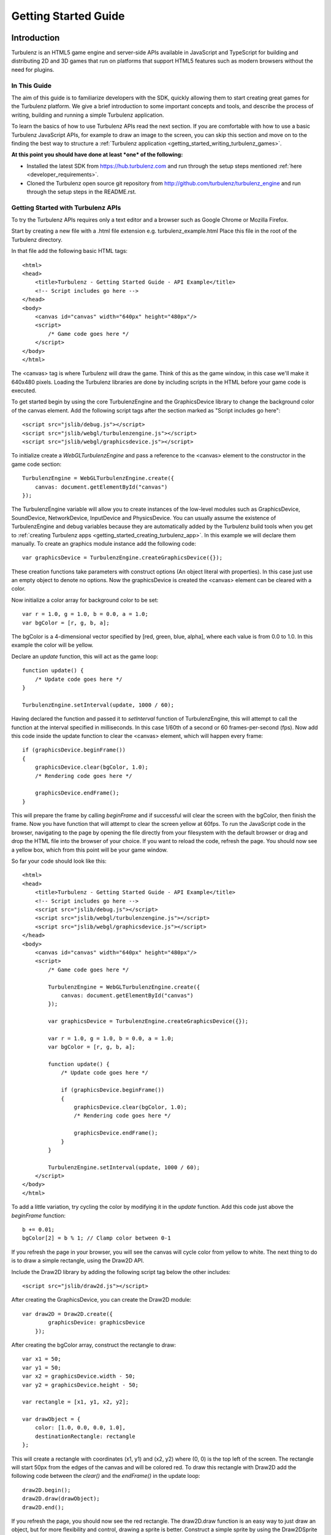 .. highlight:: javascript

.. _getting_started_guide:

=====================
Getting Started Guide
=====================

.. _introduction:

------------
Introduction
------------

Turbulenz is an HTML5 game engine and server-side APIs available in JavaScript and TypeScript for building and distributing 2D and 3D games that run on platforms that support HTML5 features such as modern browsers without the need for plugins.

In This Guide
-------------

The aim of this guide is to familiarize developers with the SDK,
quickly allowing them to start creating great games for the Turbulenz
platform.  We give a brief introduction to some important concepts and
tools, and describe the process of writing, building and running a
simple Turbulenz application.

To learn the basics of how to use Turbulenz APIs read the next section.
If you are comfortable with how to use a basic Turbulenz JavaScript APIs, for example to draw an image to the screen, you can skip this section and move on to the finding the best way to structure a :ref:`Turbulenz application <getting_started_writing_turbulenz_games>`.


**At this point you should have done at least *one* of the following:**

* Installed the latest SDK from `<https://hub.turbulenz.com>`__ and run through the setup steps mentioned :ref:`here <developer_requirements>`.
* Cloned the Turbulenz open source git repository from `<http://github.com/turbulenz/turbulenz_engine>`__ and run through the setup steps in the README.rst.


Getting Started with Turbulenz APIs
-----------------------------------

To try the Turbulenz APIs requires only a text editor and a browser such as Google Chrome or Mozilla Firefox.

Start by creating a new file with a .html file extension e.g. turbulenz_example.html
Place this file in the root of the Turbulenz directory.

.. highlight:: html

In that file add the following basic HTML tags::

    <html>
    <head>
        <title>Turbulenz - Getting Started Guide - API Example</title>
        <!-- Script includes go here -->
    </head>
    <body>
        <canvas id="canvas" width="640px" height="480px"/>
        <script>
            /* Game code goes here */
        </script>
    </body>
    </html>

The <canvas> tag is where Turbulenz will draw the game. Think of this as the game window, in this case we'll make it 640x480 pixels.
Loading the Turbulenz libraries are done by including scripts in the HTML before your game code is executed.

To get started begin by using the core TurbulenzEngine and the GraphicsDevice library to change the background color of the canvas element.
Add the following script tags after the section marked as "Script includes go here"::

    <script src="jslib/debug.js"></script>
    <script src="jslib/webgl/turbulenzengine.js"></script>
    <script src="jslib/webgl/graphicsdevice.js"></script>

.. highlight:: javascript

To initialize create a *WebGLTurbulenzEngine* and pass a reference to the <canvas> element to the constructor in the game code section::

    TurbulenzEngine = WebGLTurbulenzEngine.create({
        canvas: document.getElementById("canvas")
    });

The TurbulenzEngine variable will allow you to create instances of the low-level modules such as GraphicsDevice, SoundDevice, NetworkDevice, InputDevice and PhysicsDevice.
You can usually assume the existence of TurbulenzEngine and debug variables because they are automatically added by the Turbulenz build tools when you get to :ref:`creating Turbulenz apps <getting_started_creating_turbulenz_app>`. In this example we will declare them manually.
To create an graphics module instance add the following code::

    var graphicsDevice = TurbulenzEngine.createGraphicsDevice({});

These creation functions take parameters with construct options (An object literal with properties).
In this case just use an empty object to denote no options.
Now the graphicsDevice is created the <canvas> element can be cleared with a color.

Now initialize a color array for background color to be set::

    var r = 1.0, g = 1.0, b = 0.0, a = 1.0;
    var bgColor = [r, g, b, a];

The bgColor is a 4-dimensional vector specified by [red, green, blue, alpha], where each value is from 0.0 to 1.0.
In this example the color will be yellow.

Declare an *update* function, this will act as the game loop::

    function update() {
        /* Update code goes here */
    }

    TurbulenzEngine.setInterval(update, 1000 / 60);

Having declared the function and passed it to *setInterval* function of TurbulenzEngine, this will attempt to call the function at the interval specified in milliseconds.
In this case 1/60th of a second or 60 frames-per-second (fps).
Now add this code inside the update function to clear the <canvas> element, which will happen every frame::

    if (graphicsDevice.beginFrame())
    {
        graphicsDevice.clear(bgColor, 1.0);
        /* Rendering code goes here */

        graphicsDevice.endFrame();
    }

This will prepare the frame by calling *beginFrame* and if successful will clear the screen with the bgColor, then finish the frame.
Now you have function that will attempt to clear the screen yellow at 60fps.
To run the JavaScript code in the browser, navigating to the page by opening the file directly from your filesystem with the default browser or drag and drop the HTML file into the browser of your choice.
If you want to reload the code, refresh the page.
You should now see a yellow box, which from this point will be your game window.

.. highlight:: html

So far your code should look like this::

    <html>
    <head>
        <title>Turbulenz - Getting Started Guide - API Example</title>
        <!-- Script includes go here -->
        <script src="jslib/debug.js"></script>
        <script src="jslib/webgl/turbulenzengine.js"></script>
        <script src="jslib/webgl/graphicsdevice.js"></script>
    </head>
    <body>
        <canvas id="canvas" width="640px" height="480px"/>
        <script>
            /* Game code goes here */

            TurbulenzEngine = WebGLTurbulenzEngine.create({
                canvas: document.getElementById("canvas")
            });

            var graphicsDevice = TurbulenzEngine.createGraphicsDevice({});

            var r = 1.0, g = 1.0, b = 0.0, a = 1.0;
            var bgColor = [r, g, b, a];

            function update() {
                /* Update code goes here */

                if (graphicsDevice.beginFrame())
                {
                    graphicsDevice.clear(bgColor, 1.0);
                    /* Rendering code goes here */

                    graphicsDevice.endFrame();
                }
            }

            TurbulenzEngine.setInterval(update, 1000 / 60);
        </script>
    </body>
    </html>

.. highlight:: javascript

To add a little variation, try cycling the color by modifying it in the *update* function. Add this code just above the *beginFrame* function::

    b += 0.01;
    bgColor[2] = b % 1; // Clamp color between 0-1

If you refresh the page in your browser, you will see the canvas will cycle color from yellow to white.
The next thing to do is to draw a simple rectangle, using the Draw2D API.

.. highlight:: html

Include the Draw2D library by adding the following script tag below the other includes::

    <script src="jslib/draw2d.js"></script>

.. highlight:: javascript

After creating the GraphicsDevice, you can create the Draw2D module::

    var draw2D = Draw2D.create({
            graphicsDevice: graphicsDevice
        });

After creating the bgColor array, construct the rectangle to draw::

    var x1 = 50;
    var y1 = 50;
    var x2 = graphicsDevice.width - 50;
    var y2 = graphicsDevice.height - 50;

    var rectangle = [x1, y1, x2, y2];

    var drawObject = {
        color: [1.0, 0.0, 0.0, 1.0],
        destinationRectangle: rectangle
    };

This will create a rectangle with coordinates (x1, y1) and (x2, y2) where (0, 0) is the top left of the screen.
The rectangle will start 50px from the edges of the canvas and will be colored red.
To draw this rectangle with Draw2D add the following code between the *clear()* and the *endFrame()* in the update loop::

    draw2D.begin();
    draw2D.draw(drawObject);
    draw2D.end();

If you refresh the page, you should now see the red rectangle.
The draw2D.draw function is an easy way to just draw an object, but for more flexibility and control, drawing a sprite is better.
Construct a simple sprite by using the Draw2DSprite function, do this under the drawObject declaration::

    var sprite = Draw2DSprite.create({
        width: 100,
        height: 100,
        x: graphicsDevice.width / 2,
        y: graphicsDevice.height / 2,
        color: [1.0, 1.0, 1.0, 1.0],
        rotation: Math.PI / 4
    });

These will be the initial properties of the sprite.
To draw it, use the *drawSprite* function and put it after the *draw2D.draw* function::

    draw2D.drawSprite(sprite);

Reload the example and you should see a white diamond in the center of the screen.
Sprite values can be changed via methods such as *getColor* & *setColor*.
For a sprite, position can be changed by directly accessing the property on the sprite object.
Define the following angles to use for rotating the sprite below the sprite declaration::

    var PI2 = Math.PI * 2;
    var rotateAngle = Math.PI / 32;

To rotate the sprite add the following in the *update* function after the code that modifies the background color::

    sprite.rotation += rotateAngle;
    sprite.rotation %= PI2; //Wrap rotation at PI * 2

Reload now and you should see the sprite spinning.

.. highlight:: html

Your code should now look like this::

    <html>
    <head>
        <title>Turbulenz - Getting Started Guide - API Example</title>
        <!-- Script includes go here -->
        <script src="jslib/debug.js"></script>
        <script src="jslib/webgl/turbulenzengine.js"></script>
        <script src="jslib/webgl/graphicsdevice.js"></script>
        <script src="jslib/draw2d.js"></script>
    </head>
    <body>
        <canvas id="canvas" width="640px" height="480px"/>
        <script>
            /* Game code goes here */

            TurbulenzEngine = WebGLTurbulenzEngine.create({
                canvas: document.getElementById("canvas")
            });

            var graphicsDevice = TurbulenzEngine.createGraphicsDevice({});

            var draw2D = Draw2D.create({
                graphicsDevice: graphicsDevice
            });

            var r = 1.0, g = 1.0, b = 0.0, a = 1.0;
            var bgColor = [r, g, b, a];

            var x1 = 50;
            var y1 = 50;
            var x2 = graphicsDevice.width - 50;
            var y2 = graphicsDevice.height - 50;

            var rectangle = [x1, y1, x2, y2];

            var drawObject = {
                color: [1.0, 0.0, 0.0, 1.0],
                destinationRectangle: rectangle
            };

            var sprite = Draw2DSprite.create({
                width: 100,
                height: 100,
                x: graphicsDevice.width / 2,
                y: graphicsDevice.height / 2,
                color: [1.0, 1.0, 1.0, 1.0],
                rotation: Math.PI / 4
            });

            var PI2 = Math.PI * 2;
            var rotateAngle = Math.PI / 32;

            function update() {
                /* Update code goes here */
                b += 0.01;
                bgColor[2] = b % 1; // Clamp color between 0-1

                sprite.rotation += rotateAngle;
                sprite.rotation %= PI2; //Wrap rotation at PI * 2

                if (graphicsDevice.beginFrame())
                {
                    graphicsDevice.clear(bgColor, 1.0);
                    /* Rendering code goes here */

                    draw2D.begin();
                    draw2D.draw(drawObject);
                    draw2D.drawSprite(sprite);
                    draw2D.end();

                    graphicsDevice.endFrame();
                }
            }

            TurbulenzEngine.setInterval(update, 1000 / 60);
        </script>
    </body>
    </html>

.. highlight:: javascript

The next step is to start using assets such as images to make the sprite more interesting.
To do this you will need to start hosting the files on a web server.
There are many ways to do this, since you have *Python* installed as part of the setup, you can start a basic webserver from the command-line in the current directory using the following command::

    # For Python 2.7 use

    python -m SimpleHTTPServer

.. TODO: List a number of ways to start a webserver

Run the command from the same directory as your .html file and navigate your browser to *127.0.0.1:8000* or *localhost:8000* you will see a list of files in that directory.
Click on the .html to view the file, it should run as before.
Now you can start loading image files as textures for the sprite.
Start by creating a texture using the GraphicsDevice, after the *sprite* creation::

    var texture = graphicsDevice.createTexture({
        src: "assets/textures/particle_spark.png",
        mipmaps: true,
        onload: function (texture)
        {
            if (texture)
            {
                sprite.setTexture(texture);
                sprite.setTextureRectangle([0, 0, texture.width, texture.height]);
            }
        }
    });

To create a texture this way the *src* image can be a png, jpg, dds or tga.
You can test what a browser supports using the `graphicsDevice.isSupported <http://docs.turbulenz.com/jslibrary_api/graphicsdevice_api.html#graphicsdevice-issupported>`__ function.
Calling *createTexture* will cause the JavaScript to request the image.
The *onload* function will be called when the image has been retrieved and will return the texture object if successful or *null* if not.
Passing the loaded texture object to the sprite and setting the textureRectangle to use the width and height of the texture will allow the code to start drawing the image.
If you are seeing only a white sprite then check the following notes below:

.. NOTE::

    Draw2D requires the texture to have "power-of-2" dimensions i.e. 16x16, 64x32, 128x512, etc and also to have mipmaps turned on in this example.
    The example file complies with these requirements. If you use your own image you need to make sure it does too.

.. NOTE::

    If you are trying to use a file hosted on a different server, that server will need to allow `CORS <http://en.wikipedia.org/wiki/Cross-origin_resource_sharing>`__. `corsproxy.com <http://www.corsproxy.com/>`__ will allow you to test it out with images if you do *http://www.corsproxy.com/www.website.com/img/name.png* for example, otherwise you should do host the files on your own server.

To use a transparent image you will need to change how it is rendered.
In this example move the *drawSprite* call to its own draw2D.begin and end and set the draw mode to be "additive" which will make dark colors transparent for the particle_spark. It should now look like this::

    draw2D.begin(); // Opaque
    draw2D.draw(drawObject);
    draw2D.end();

    draw2D.begin('additive'); // Additive
    draw2D.drawSprite(sprite);
    draw2D.end();

.. NOTE::

    If the image already has alpha transparency, set the mode to 'alpha' to use the alpha channel.

You can the size of the sprite in a number of different ways.
Changing the scale is one option.
After the rotationAngle declaration, define the following variable::

    var scale = [1, 1];

In the update function add the following::

    scale[0] = scale[1] = Math.cos(sprite.rotation) + 2;
    sprite.setScale(scale);

This will shrink and grow the sprite between 1.0 and 2.0 by manipulating the scale.

.. highlight:: html

Your file should now look like this::

    <html>
    <head>
        <title>Turbulenz - Getting Started Guide - API Example</title>
        <!-- Script includes go here -->
        <script src="jslib/debug.js"></script>
        <script src="jslib/webgl/turbulenzengine.js"></script>
        <script src="jslib/webgl/graphicsdevice.js"></script>
        <script src="jslib/draw2d.js"></script>
    </head>
    <body>
        <canvas id="canvas" width="640px" height="480px"/>
        <script>
            /* Game code goes here */

            TurbulenzEngine = WebGLTurbulenzEngine.create({
                canvas: document.getElementById("canvas")
            });

            var graphicsDevice = TurbulenzEngine.createGraphicsDevice({});

            var draw2D = Draw2D.create({
                graphicsDevice: graphicsDevice
            });

            var r = 1.0, g = 1.0, b = 0.0, a = 1.0;
            var bgColor = [r, g, b, a];

            var x1 = 50;
            var y1 = 50;
            var x2 = graphicsDevice.width - 50;
            var y2 = graphicsDevice.height - 50;

            var rectangle = [x1, y1, x2, y2];

            var drawObject = {
                color: [1.0, 0.0, 0.0, 1.0],
                destinationRectangle: rectangle
            };

            var sprite = Draw2DSprite.create({
                width: 100,
                height: 100,
                x: graphicsDevice.width / 2,
                y: graphicsDevice.height / 2,
                color: [1.0, 1.0, 1.0, 1.0],
                rotation: Math.PI / 4
            });

            var texture = graphicsDevice.createTexture({
                src: "assets/textures/particle_spark.png",
                mipmaps: true,
                onload: function (texture)
                {
                    if (texture)
                    {
                        sprite.setTexture(texture);
                        sprite.setTextureRectangle([0, 0, texture.width, texture.height]);
                    }
                }
            });

            var PI2 = Math.PI * 2;
            var rotateAngle = Math.PI / 32;

            var scale = [1, 1];

            function update() {
                /* Update code goes here */
                b += 0.01;
                bgColor[2] = b % 1; // Clamp color between 0-1

                sprite.rotation += rotateAngle;
                sprite.rotation %= PI2; //Wrap rotation at PI * 2

                scale[0] = scale[1] = Math.cos(sprite.rotation) + 2;
                sprite.setScale(scale);

                if (graphicsDevice.beginFrame())
                {
                    graphicsDevice.clear(bgColor, 1.0);
                    /* Rendering code goes here */

                    draw2D.begin(); // Opaque
                    draw2D.draw(drawObject);
                    draw2D.end();

                    draw2D.begin('additive'); // Additive
                    draw2D.drawSprite(sprite);
                    draw2D.end();

                    graphicsDevice.endFrame();
                }
            }

            TurbulenzEngine.setInterval(update, 1000 / 60);
        </script>
    </body>
    </html>

.. highlight:: javascript

At this point you have been able to use basic drawing APIs to manipulate the <canvas> element using the Turbulenz Engine!

For more information on the various APIs, see the following links:

* :ref:`Low-level API <low_level_api>`, :ref:`2D Physics API <physics2d_api>`, :ref:`3D Physics API <phys3d_api>`
* :ref:`High-level API <high_level_api>`
* :ref:`Turbulenz Services API <turbulenz_services_api>`
* :ref:`Protolib API <protolib_api>`


.. _getting_started_writing_turbulenz_games:

Writing Turbulenz Games
-----------------------

Once you are familiar with how the Turbulenz APIs can be used you can start creating games against those APIs yourself.
To help you better structure your first app, Turbulenz provide a range of tools, examples and features to make supporting modern and older browsers easier.
These come in the form of file/API servers, code/asset processing tools, build configurations and more.

This section will start to introduce you to these tools and explain some of the terminology Turbulenz use when describing apps.
Code written for the Turbulenz engine can run in several configurations.

:Canvas Mode:

    Using only the **in-built features of the browser**.  This is
    referred to as *canvas mode* (named after the HTML ``<canvas>``
    tag through which modern browsers expose accelerated rendering
    features).  As well as accelerated graphics capabilities, modern
    browsers often allow access to a range of low-level functionality
    including sound playback, input events and more.

    In *canvas mode*, the Turbulenz Engine will determine which APIs
    are available and use the most suitable of these to provide
    functionality to the game.  Games using this mode require
    sufficiently modern browsers, but end-users with such browsers are
    not required to enable any extensions.

:With Browser Extensions:

    To provide games with a fixed set of features and performance
    characteristics on a wider range of browsers, Turbulenz supplies a
    small binary plugin that exposes a some native functionality to
    JavaScript.  Games targeting this configuration will require the
    end user to install these extensions.  Using the plugin guarantees
    that the game will support the full range of popular browsers
    across multiple operating systems.

    The Turbulenz extensions to the browser include native support for
    several features that are not yet available in browsers (such as
    physics simulation or rendering to multiple color buffers).  Also
    included is a JavaScript engine selected and optimized for the
    execution of game code.  This means that game code will have more
    predictable performance characteristics but still have full access
    to all the APIs and data, just as the code that drives the rest of
    the HTML page.

The set of built-in functionality in modern browsers is continually
increasing, and *canvas* mode is now a viable option for many games.

The majority of the code that makes up the Turbulenz engine is shared
between both configurations, and similarly games can usually be built
for either configuration without change to the code.  We suggest that
developers test and compare the performance of the two configurations
from an early stage.  Depending on the support provided by the
browser, there may still be limitations in canvas mode.  However the
gap is narrowing all the time.

.. NOTE::

    **EXPERIMENTAL**
    Introduced in SDK 0.25.0 Turbulenz has added support for writing games
    in TypeScript. The TypeScript compiler allows developers to write code
    in syntax similar to JavaScript with additional type checking and code
    verification to help them confidently develop large applications.
    More information about TypeScript can be found
    :ref:`here <typescript_recommendation>`.

.. _getting_started_build_modes:

Build Modes
-----------

The Turbulenz SDK comes with build tools that are run on the game code
before it is executed. These tools can perform several optimization
functions, and also automatically generate the appropriate html code
to load and run the game.  The tools support several build 'modes':

**plugin**

    A *release* version of the game (suitable for deployment), using
    the browser extensions plugin to provide low level access.  The
    :ref:`maketzjs` tool is used to bundle JavaScript code and all referenced
    libraries into a single .tzjs file that the Turbulenz engine can
    load with one request to the server.  Code will be executed by the
    JavaScript engine embedded in the browser plugin.

    Optionally, the code can also be compacted to obfuscate it and
    make it as small and fast as possible.

**canvas**

    Equivalent to *plugin*, except that the browser extensions plugin
    is not used.  Instead, the platform libraries make use of
    functionality built into the browser.

    In this mode, code is still bundled into a single file and can be
    compacted as in *plugin* mode.  However, the code bundle is a single .js
    file, since it must be loaded and run by the browsers own
    JavaScript engine.

**plugin-debug** and **canvas-debug**

    Intended for debugging during development, corresponding to
    *debug* versions of *plugin* and *canvas* respectively.  In these
    modes there is very little transformation of the JavaScript code.
    A single command (using the :ref:`makehtml` tool) takes a .js
    :ref:`template file <templating>`, and optionally a .html file, as input and produces a .html
    file that loads the game.  In these modes the code always runs
    using the browsers JavaScript engine, allowing standard web
    development tools to be used to debug the code (see
    :ref:`debugging`).

.. _getting_started_local_development_server:

The Local Development Server
----------------------------

.. TODO: Going to need maintenance if/when devserver role changes.

The Turbulenz SDK comes with a small server (referred to as
the :ref:`local development server <local_introduction>`), intended to be run on the developer's
machine.  This *local development server* is capable of serving files,
emulating the Turbulenz online services, recording metrics about the
game code and data as well as managing and deploying game projects.

While it is sometimes possible to launch games directly from the file
system, we recommend that developers use the local development server
to run and test during development.  Most browsers *require* that
applications are run from a server, especially in *canvas* modes.

.. TODO: Link to the HUB
.. TODO: OK to mention emulation of the online services?

.. ------------------------------------------------------------

.. _getting_started_creating_turbulenz_app:

--------------------------------
Creating a Turbulenz Application
--------------------------------

A Simple Example
----------------

With the local server still running:

1. Create a new folder such as *C:\\dev\\myfirstapp* or
   */Users/\*USERNAME\*/Development/myfirstapp* for the application.

2. Copy (DO NOT MOVE) the `jslib` folder from the SDK
   install directory into your applications folder. This is required
   for the build step to work.

3. Open your browser and navigate to http://127.0.0.1:8070.

   Use the *plus* button on the left of the page to create a new
   project, and fill in the 'Game Directory' text box with the path of
   the directory created in step 1.  Click 'CONFIRM' in the drop down
   box. Add a title e.g. "My First App". The rest can be left as default for now.

   .. NOTE::

    In the game directory field, you must specify the full path. Do not use ~/ to replace /Users/\*USERNAME*\/

   There should now be a manifest.yaml file in your applications
   directory.

4. Create a new file ``myfirstapp.js`` in your applications directory
   with the following contents::

     TurbulenzEngine.onload = function onloadFn()
     {
       var intervalID;
       var gd = TurbulenzEngine.createGraphicsDevice({});

       function tick()
       {
         if (gd.beginFrame())
         {
           gd.clear([1.0, 1.0, 1.0, 1.0], 1.0, 0.0);
           gd.endFrame();
         }
       }

       intervalID = TurbulenzEngine.setInterval(tick, 1000/60);
     };

5. Open a Turbulenz Environment prompt and change directory to your
   new folder.  Enter the following command to build an html page that
   runs your app in *plugin-debug* mode::

     makehtml --mode plugin-debug -t . myfirstapp.js -o myfirstapp.debug.html

   A file ``myfirstapp.debug.html`` should have been created in the
   current directory.

   .. NOTE::

     On Linux, the SDK only supports running in canvas mode.  Use the
     command for canvas-debug below in order to run the app.

6. Back in your browser, click on the *Play* button for your newly
   created project.  The page should list the file just created
   *myfirstapp.debug.html*.  Click on this file to open and run the
   application.  You will see the default development HTML page
   containing an instance of your application (for now just a blank
   area).

Try changing the value passed to ``gd.clear`` in the code (the
components represent Red, Green, Blue and Alpha values).  Re-run the
build step (5) and click *reload* in the browser.

This example shows the :ref:`makehtml` tool being used to build the
application in *plugin-debug* mode referred to above.  The other modes
can be built as follows.

**plugin**

For *plugin* (and *canvas* mode), a .tzjs code bundle is built using
the :ref:`maketzjs` tool, and then :ref:`makehtml` is used to create
an HTML page to load and run it::

    maketzjs --mode plugin -t . -o myfirstapp.tzjs myfirstapp.js
    makehtml --mode plugin -t . -o myfirstapp.release.html --code myfirstapp.tzjs myfirstapp.js

**canvas**

The process is similar to the *plugin* case, but the bundle is built
to a .js file (since the browser will load it directly)::

    maketzjs --mode canvas -t . -o myfirstapp.canvas.js myfirstapp.js
    makehtml --mode canvas -t . -o myfirstapp.canvas.html --code myfirstapp.canvas.js myfirstapp.js

**canvas-debug**

Similar to *plugin-debug* mode.  A single command creates the HTML page::

    makehtml --mode canvas-debug -t . myfirstapp.js -o myfirstapp.canvas.debug.html

This application simply clears the screen each frame, but it
illustrates the process of building and running code with the
Turbulenz tools.  Run either of the above tools with the ``-h`` flag
to get a list of available options.  In particular, the
:ref:`maketzjs` tool provides support for compacting and obfuscating
JavaScript code.


Explanation of Simple Example
-----------------------------

The Engine requires that the game define an entry point and assign it
to ``TurbulenzEngine.onload``, to be called at load time.  In general
the game will use this entry point function to perform some minimal
initialization and schedule asynchronous operations (such as screen
updates and loading) before returning control to the browser.

The :ref:`TurbulenzEngine <turbulenzobject>` global object exposes the
low-level API functionality of the engine.  Here the code uses it to
create a :ref:`GraphicsDevice <graphicsdevice>` (through which
graphics API calls are made), before defining the ``tick`` function.
Next, the :ref:`TurbulenzEngine <turbulenzobject>` is used again, this
time to schedule the newly defined ``tick`` function to be called 60
times per second.

``tick`` uses the :ref:`GraphicsDevice <graphicsdevice>` (via the
``gd`` variable created in the scope of the ``onloadFn`` entry point)
to clear the back buffer and display it to the browser window.

Using JavaScript Libraries
--------------------------

Code in other .js files can be imported using markup understood by the
Turbulenz build tools.  The majority of the Turbulenz Engine is made
up of JavaScript library code, contained in the ``jslib`` directory
that can be imported in this way.  When starting a new project we
recommend that developers take a copy of this directory and
immediately submit the unchanged versions to their revision control
system.

1. Copy the ``jslib`` folder from the install path to
   *C:\\dev\\myfirstapp* (or the location you chose for the simple
   example above).

2. Add the following two lines to the top of myfirstapp.js::

     /*{{ javascript("jslib/camera.js") }}*/
     /*{{ javascript("jslib/floor.js") }}*/

3. In ``onloadFn``, just before the ``tick`` function is defined,
   create a :ref:`Camera object <camera>` and a :ref:`Floor object
   <floor>`, as follows::

     var md = TurbulenzEngine.createMathDevice({});

     var camera = Camera.create(md);
     camera.lookAt(md.v3BuildZero(),
                   md.v3Build(0, 1, 0),
                   md.v3Build(0, 20, 100));

     var floor = Floor.create(gd, md);

4. Inside the ``tick`` function insert the following code in between
   the calls to ``clear`` and ``endFrame``, to render a floor::

     camera.updateViewMatrix();
     camera.updateViewProjectionMatrix();
     floor.render(gd, camera);

5. Re-run the commands above to build the .html (and .tzjs) files and
   open them in the browser.

JavaScript library code referenced using the technique above is
handled in one of two ways depending on the build mode.  In
*plugin-debug* and *canvas-debug* modes, the html created by
:ref:`makehtml` contains ``<script>`` tags that cause the code to be
loaded directly into the page.  When using *plugin* and *canvas*
modes, the .js files are concatenated into one self-contained file
that can be loaded with a single request to the server.

.. _getting_started_shutdown:

Shutdown
--------

Although JavaScript is a garbage collected language, it is important
to perform certain shutdown operations manually.  In particular, the
online APIs should be explicitly shutdown to notify the server that
the game session is finishing.  Explicit shutdown also helps to
guarantee that objects are destroyed in the correct order.

Game code can set the :ref:`onunload <turbulenzengine_onunload>`
property of the TurbulenzEngine object to a callback which will be
invoked when the engine is about to be shut down.  The game should use
this mechanism to shutdown any libraries and attempt to clear
references.  For example, the shutdown callback for the simple
application above might look something like::

    TurbulenzEngine.onunload = function gameOnunloadFn ()
    {
      if (intervalID)
      {
        TurbulenzEngine.clearInterval(intervalID);
      }
      floor = null;
      camera = null;
      md = null;
      gd = null;
    };

To use this in the example, place the code before the TurbulenzEngine.setInterval

Loading
-------

We next expand the sample above to demonstrate building a CgFX shader
and loading it for use at runtime.

1. Run the following command from the environment prompt in your
   project directory to build a CgFX shader into a JSON file ::

     *INSTALLDIR*/tools/bin/*PLATFORM*/cgfx2json \
       -i *INSTALLDIR*/assets/shaders/generic3D.cgfx \
       -o generic3D.cgfx.json

2. Expand the set of includes at the top of the file to look like this ::

     /*{{ javascript("jslib/camera.js") }}*/
     /*{{ javascript("jslib/floor.js") }}*/
     /*{{ javascript("jslib/requesthandler.js") }}*/
     /*{{ javascript("jslib/observer.js") }}*/

3. Add the following code just after the floor is created::

     var shader = null;
     var technique = null;

     // Load Shader
     var requestHandler = RequestHandler.create({});
     requestHandler.request({
         src: 'generic3D.cgfx.json',
         onload: function (shaderJSON)
         {
             var shaderParameters = JSON.parse(shaderJSON);
             shader = gd.createShader(shaderParameters);
             technique = shader.getTechnique('vertexColor3D');
         }
     });

     // Technique Parameters
     var techniqueParameters = gd.createTechniqueParameters({
         worldViewProjection: md.m44BuildIdentity()
     });

     // Create a vertex buffer for a cube
     var vertLBF = [ -20, -20,  20, 1, 0, 0, 1 ];
     var vertLTF = [ -20,  20,  20, 0, 1, 0, 1 ];
     var vertRTF = [ +20,  20,  20, 0, 0, 1, 1 ];
     var vertRBF = [ +20, -20,  20, 1, 1, 0, 1 ];
     var vertLBB = [ -20, -20, -20, 0, 0, 1, 1 ];
     var vertLTB = [ -20,  20, -20, 1, 1, 0, 1 ];
     var vertRTB = [ +20,  20, -20, 1, 0, 0, 1 ];
     var vertRBB = [ +20, -20, -20, 0, 1, 0, 1 ];
     var vertData = [].concat(
         vertLTF, vertLBF, vertRTF, vertRTF, vertLBF, vertRBF,  // front
         vertRTF, vertRBF, vertRTB, vertRTB, vertRBF, vertRBB,  // right
         vertLTB, vertLBB, vertLTF, vertLTF, vertLBB, vertLBF,  // left
         vertRTB, vertRBB, vertLTB, vertLTB, vertRBB, vertLBB,  // back
         vertLTB, vertLTF, vertRTB, vertRTB, vertLTF, vertRTF,  // top
         vertLBF, vertLBB, vertRBF, vertRBF, vertLBB, vertRBB   // bottom
     );
     var numVerts = vertData.length;

     var vertexBuffer = gd.createVertexBuffer({
         numVertices: numVerts,
         attributes: [gd.VERTEXFORMAT_FLOAT3, gd.VERTEXFORMAT_UBYTE4N],
         data: vertData,
     });

     // Semantics (bind vertices to shader inputs)
     var semantics = gd.createSemantics([ gd.SEMANTIC_POSITION,
                                          gd.SEMANTIC_COLOR ]);

     // Up vector
     var upVector = md.v3Build(0, 1, 0);

   This code does several things.  It first defines variables
   ``technique`` and ``shader`` which will be set later once the
   shader has been loaded.  Next it creates a :ref:`RequestHandler
   <requesthandler>` object which is used to load the shader
   (note the ``onload`` callback which parses the shader data and
   creates a runtime shader from it).

   Finally, low-level :ref:`VertexBuffer <vertexbuffer>`,
   :ref:`Semantics <semantics>` and :ref:`TechniqueParameters
   <techniqueparameters>` objects are created in preparation for
   rendering when the shader is loaded.

4. Add the following code inside the render loop, immediately after
   the call to ``floor.render()``::

      if (technique)
      {
          var angle = (TurbulenzEngine.time / (4 * Math.PI));
          angle = (angle - Math.floor(angle)) * (2 * Math.PI);

          var rotnMtx = md.m33FromAxisRotation(upVector, angle);
          techniqueParameters.worldViewProjection =
              md.m33MulM44(rotnMtx,
                           camera.viewProjectionMatrix,
                           techniqueParameters.worldViewProjection);

          gd.setTechnique(technique);
          gd.setTechniqueParameters(techniqueParameters);

          gd.setStream(vertexBuffer, semantics);
          gd.draw(gd.PRIMITIVE_TRIANGLES, numVerts, 0);
      }

   Once the shader has loaded and the ``onload`` callback has created
   it, ``technique`` will no longer be null and the contents of the
   ``if`` statement will be invoked.  The code calculates a rotation
   angle based on the current time, calculates a suitable
   *world-view-projection* matrix based on the projection matrix from
   the camera, sets the loaded shader technique and parameter and then
   renders the vertex buffer using that shader.

5. Build this code and reload the resulting HTML file in your browser.
   You should see a rotating cube appear in the scene.

.. NOTE::

    For brevity this code contains no error checking.  Production code
    should check at least that each object is created correctly and
    that the request for the shader succeeds.

.. ------------------------------------------------------------

.. _debugging:

---------
Debugging
---------

Error Checking
--------------

It is highly recommended that developers check the return values from
calls to the Turbulenz engine API, particularly during creation of
high-level objects such as the :ref:`GraphicsDevice <graphicsdevice>`
and the :ref:`SoundDevice <sounddevice>` where failure to create the
object may indicate that the browser does not support the required
APIs, or the client machine does not have the required capabilities.

The :ref:`onerror <turbulenzengine_onerror>` property of the
TurbulenzEngine object can be set to a user-defined callback that will
be invoked when the engine detects a problem.  This can catch bugs
such as invalid arguments passed to the API, and so we recommend that
this be set during development::

    TurbulenzEngine.onerror = function gameErrorFn (msg)
    {
      // Handle the error, using msg to inform the developer
      // what went wrong.

      window.alert(msg);
    };

.. NOTE::

    In canvas mode, error checking in the Turbulenz engine is often
    omitted for performance reasons.  We recommend that developers
    regularly run both the plugin and canvas versions of their games
    in order to catch as many coding errors as possible.

Browser Debugging Tools
-----------------------

Turbulenz recommends Chrome using canvas builds as a debugging and
testing environment, although it is worth experimenting with the
debugging features offered by each of the main browsers.  Note that in
some cases the *debug* modes are simply not supported on a given
browser.

A working debug environment should allow you to set breakpoints, step
through code and view the values of variables.

See the section :ref:`debugging_game_code` for more details.

.. ------------------------------------------------------------

.. _getting_started_assets:

------
Assets
------

There are many issues related to processing and loading of assets
which can have an effect on performance and load times.  The section
:ref:`assets` deals with this in more detail, covering topics such as
caching and best practices for asset pipelines.

Converting assets to JSON
-------------------------

The Turbulenz SDK comes with a series of tools for converting various
asset types into JSON files.  Modern browsers have optimized native
support for parsing JSON, and it is trivial to add custom data to a
JSON file.  Browsers generally also support image formats such as PNG
and JPEG for use in textures.  Compressed images are fully supported
when running with the Turbulenz browser extensions, but in canvas mode
may require manual decompression in JavaScript.

The Turbulenz tools are provided as a set of standalone command-line
programs.  This allows developers to easily integrate them into
existing pipelines or wrap them in their own custom scripts.

Some examples of useful tools for asset creation include:

:dae2json:

    Converts Collada formatted data into a JSON format understood by
    the TurbulenzEngine.  It can be instructed to extract only
    specific data types, for example animation or physics data, giving
    the developer full control over how data is divided and at what
    frequency it should be loaded.

    The output from this tool is understood by the :ref:`Scene object
    <scene>` and can be passed directly to it at runtime.

    The *-j* flag can be used to force this tool to write JSON in a
    human-friendly (but less optimal) format.  See the :ref:`full
    description <dae2json>` or invoke the tool with the *-h* flag to
    see the full set of options.

:cgfx2json:

    Reads in *.cgfx* files, extracts the *programs*, *techniques* and
    *parameters* and into the format used by the low-level
    :ref:`createShader <graphicsdevice_createshader>` method.  Thus,
    no data transformation is required at runtime to create a shader
    from this object.

The full list of tools and their descriptions is given in the Section
:ref:`tools`.

Loading
-------

At runtime, assets are loaded into the game by sending requests to the
server (using the :ref:`TurbulenzEngine.request
<turbulenzengine_request>` function).  These requests are carried out
asynchronously, with data or error codes being passed to the
application via callbacks.

To simplify the process of making such requests, handling errors and
dealing with the subtle differences between browsers, the Turbulenz
engine provides some higher level objects such as :ref:`RequestHandler
<requesthandler>`.  Objects such as :ref:`scene` implement
functionality that developers may find useful for loading and managing
assets at runtime.

The *scene_loading* sample and the *sampleapp* application in the SDK
provides examples of asset loading.

.. _getting_started_optimization:

Optimization Considerations
---------------------------

**Caching**

The browsers caching mechanisms can have a great effect on load times
for data that is successfully cached.  HTTP servers can provide hints
to the browser to tell how which data can be cached and for how long
(although the browser is free to ignore these and potentially use
other criteria to make caching decisions).

The Turbulenz servers consider the **staticmax** directories to
contain data that changes extremely infrequently.  If your game
project contains a **staticmax** directory then any data loaded from
it will be served with HTTP headers that tell the browser that it can
be cached for a long period of time.

This means that changes to data in the staticmax directories may not
be reflected in your game until the browser cache clears.  To avoid
this situation we recommend encoding a hash of the data contents into
the name of the built asset on disk.  When the contents changes, the
file name of the asset will no longer appear in the browser cache and
will therefore be reloaded.

**Mapping Tables**

Since a strategy such as this can make it very difficult to keep track
of which file corresponds to a given source file, Turbulenz recommends
the use of a *mapping table*, generated when assets are built.  This
*mapping table* is loaded (uncached) by the game to be used to look up
the **staticmax** file corresponding to a given source file.  In this
way, game code can refer to source assets such as *myshader.cgfx* and
loader code can request the latest version from the server, hopefully
using caching in an optimal way.

*Mapping tables* are supported by Turbulenz APIs that deal with
loading.  See the section :ref:`assets` and
:ref:`creating-a-mapping-table` for further information.

**Archives**

The number of individual browser requests can also have an influence
on loading times.  Each request carries data overhead due to the HTTP
protocol, and there can be significant latency associated with an
individual request.  Grouping data according to when it must be loaded
can help reduce the number of individual requests your game makes to
the server.  See the section :ref:`add-assets-to-archive` for one
method of grouping data.

See :ref:`considerations-for-asset-serving` for further discussion of
this topic.

.. _getting_started_typescript:

----------
TypeScript
----------

**EXPERIMENTAL**

**Added SDK 0.25.0**

Building apps in TypeScript that use the type definitions specified by Turbulenz libraries require a few additional tools provided outside the SDK.

*Included in the SDK:*

* **/tslib** - The TypeScript source implementation of the Turbulenz libraries and services.
* **/jslib-modular** - Generated modular groupings of certain Turbulenz libraries with their TypeScript definitions.
  These allow developers to build their TypeScript applications against certain jslib components.

*Not included in the SDK:*

* TypeScript compiler
* IDE/editor with TypeScript syntax highlighting/auto-completion

.. WARNING::

  TypeScript is not suitable for every project. Take a look at the pro's and con's :ref:`here <typescript_recommendation>` and make sure you understand what it does by visiting `typescriptlang.org <http://www.typescriptlang.org>`_

Installation
------------

To compile apps written in TypeScript for Turbulenz you require the TypeScript compiler.
You will need the **tsc** command to be callable from the Turbulenz environment.

1) Install TypeScript from the instructions on `typescriptlang.org downloads <http://www.typescriptlang.org/#Download>`_
2) Start the :ref:`Turbulenz environment <getting_started_run_env>` on your platform.
3) Check the compiler by running the following command in the root Turbulenz SDK directory::

      tsc tslib/camera.ts

  This command will generate the JavaScript for the camera object in the same directory (tslib).
  If the compiler worked, the command should complete with no errors and you can delete the output file after reading it.

IDE/Editor Setup
----------------

TypeScript is most beneficial when combined with a development environment.
Varying degrees of support are available for the following IDEs/Editors:

* Visual Studio
* Sublime Text
* Emacs
* Vim

More information can be found
`here <http://blogs.msdn.com/b/interoperability/archive/2012/10/01/sublime-text-vi-emacs-typescript-enabled.aspx>`_

**Visual Studio 2012**

The most complete TypeScript support is for `Visual Studio 2012 <http://www.microsoft.com/en-us/download/details.aspx?id=34790>`_.

**Sublime Text 2**

If you are using Sublime Text 2 as your default IDE, there are a number of TypeScript projects for Sublime at various stages of development.
The syntax highlighting can be `downloaded <http://blogs.msdn.com/b/interoperability/archive/2012/10/01/sublime-text-vi-emacs-typescript-enabled.aspx>`_ from the Microsoft page or easily installed from `Sublime Package Control <http://wbond.net/sublime_packages/package_control>`_

1) Follow the instructions to install package control
2) From the Command Palette (Usually CTRL+SHIFT+P) type and select "Package Control: Install Package"
3) From the list of packages select "TypeScript"
4) Opening .ts files should now be syntax highlighted (May require reopening Sublime Text)

Compiling
---------

.. NOTE::

  The commands specified in this section were written for use with tsc version 0.8.3. For the latest commands, see the `latest project information <http://typescript.codeplex.com/>`_

**Basic compilation**

To compile a .ts file to JavaScript simply type:

::

  tsc filename.ts

This will output filename.js with errors listed on the command line.
The output JavaScript file will be located in the same directory as the source file.
To specify a different filename/location, use the --out command e.g.
::

  tsc --out new_dir/new_filename.js filename.ts

**Compiling a TypeScript application against Turbulenz**

To build a TypeScript app that uses Turbulenz you will need the TypeScript declarations located in jslib-modular and implementation from jslib.
You will need the following directories:

* jslib
* jslib-modular

The jslib-modular directory has groups of definitions for the following:

.. _getting_started_jslib_modular:

**SDK 0.25.0**

*jslib-modular*

  * aabbtree.d.ts: AABB tree used by the scene
  * base.d.ts: Declarations to augment lib.d.ts
  * canvas.d.ts: Turbulenz implementation of canvas API
  * debug.d.ts: Debug functionality
  * fontmanager.d.ts: Font rendering
  * jsengine.d.ts: Engine core
  * jsengine_base.d.ts: Fundamental shared classes in high-level engine
  * jsengine_debug.d.ts: Extra debug functionality for high-level engine
  * jsengine_deferredrendering.d.ts: Additions for DeferredRendering
  * jsengine_forwardrendering.d.ts: Additions for ForwardRendering
  * jsengine_simplerendering.d.ts: Additions for SimpleRendering
  * physics2d.d.ts: 2d physics
  * servicedatatypes.d.ts: References used by services
  * services.d.ts: Turbulenz online services API
  * turbulenz.d.ts: Low-level platform API (plugin engine API)
  * tzdraw2d.d.ts: 2d rendering functionality
  * utilities.d.ts: Low level shared functions
  * vmath.d.ts: Turbulenz Math library implementation
  * webgl.d.ts: Additional declarations for the GraphicsDevice

Using this method you will generate JavaScript files for your application, which you can use in conjunction with jslib.
To explain how to do this, we will convert SampleApp to TypeScript and combine it with the jslib-modular declarations.
You will need to start by doing the following:

1) Create a new folder in *SDK_DIR*/apps/sampleapp/tsscripts
2) Copy the following files to the folder structure

  * *SDK_DIR*/apps/sampleapp/scripts/sampleappmain.js -> *SDK_DIR*/apps/sampleapp/tsscripts/sampleappmain.ts (NOTE: Keep the contents of the original file, but change the extension)
  * *SDK_DIR*/apps/sampleapp/scripts/sampleappmain.js -> *SDK_DIR*/apps/sampleapp/scripts/sampleappmain.js.bk (NOTE: Make a backup of the original file)
  * *SDK_DIR*/samples/scripts/motion.d.ts -> *SDK_DIR*/apps/sampleapp/scripts/motion.d.ts
  * *SDK_DIR*/samples/scripts/sceneloader.d.ts -> *SDK_DIR*/apps/sampleapp/scripts/sceneloader.d.ts

3) Add the following references to the TypeScript file.
   They should be specified after the *global* declarations, but before the *TurbulenzEngine.onload* function ::

    /// <reference path="../../../jslib-modular/turbulenz.d.ts" />
    /// <reference path="../../../jslib-modular/servicedatatypes.d.ts" />
    /// <reference path="../../../jslib-modular/services.d.ts" />
    /// <reference path="../../../jslib-modular/aabbtree.d.ts" />
    /// <reference path="../../../jslib-modular/jsengine_base.d.ts" />
    /// <reference path="../../../jslib-modular/jsengine.d.ts" />
    /// <reference path="../../../jslib-modular/utilities.d.ts" />

   In addition, you will need to add references for motion and sceneloader, which are part of the scripts directory: ::

    /// <reference path="../scripts/motion.d.ts" />
    /// <reference path="../scripts/sceneloader.d.ts" />

   .. NOTE::

      The declarations in this example require additional declaration files.
      If you move the location of jslib-modular, make sure to include all files.

   .. NOTE::

      In Visual Studio, the IDE will warn you which classes it can't find references for and underline them in red.
      If you run the TypeScript compiler directly, it will list them in the output.
      Once all references have been satisfied, there will be no additional messages.

4) To build the sample, run the command ::

    tsc --out apps/sampleapp/scripts/sampleappmain.js apps/sampleapp/tsscripts/sampleappmain.ts

  The output is similar to the original sampleappmain.js file, but the formatting is slightly different.
  This command will overwrite the original sampleappmain.js
  If you wish to run the release version, you must :ref:`rebuild the app <getting_started_rebuilding_apps>`.

5) Run the app from the local server and open the debugger.
   The source code for the sampleapp should be the TypeScript generated output.
   You can breakpoint and step through the code like regular JavaScript in the debug build.

6) This is the most basic of conversions, but now you are able to start adding TypeScript specific code to the app.

.. _getting_started_rebuilding_an_application:

-------------------------
Rebuilding an Application
-------------------------

Sometimes when learning how to use Turbulenz features you might want to try changing an existing application to try a new function or different arguments.
Depending which file(s) you change you there are certain files you may or may not have to rebuild.
Changes to this pattern of files require rebuilding the following:

* **scripts/\*.js** -> \*.canvas.js, \*.tzjs
* **templates/\*.js** -> \*.canvas.js, \*.tzjs, \*.canvas.debug.html. \*.canvas.release.html, \*.debug.html, \*.release.html
* **templates/\*.html** -> \*.canvas.debug.html. \*.canvas.release.html, \*.debug.html, \*.release.html
* **jslib/\*.js** -> \*.canvas.js, \*.tzjs, \*.canvas.debug.html. \*.canvas.release.html, \*.debug.html, \*.release.html

**TypeScript:**

* **tsscripts/\*.ts** -> scripts/\*.js (Sometimes templates/\*.js)

Adding additional scripts to any of the samples/apps will likely need an updated template and a complete rebuild.
The following list of commands are required for samples and apps respectively.

.. _getting_started_rebuilding_samples:

Samples
-------

In samples the majority of the example code is located in the template file, hence you will likely need to rebuild all configurations for most changes:

.. NOTE::

  The commands must be run with the Turbulenz Environment enabled from the *SDK*/samples directory

Assumed variables:

* *SAMPLENAME* - The name of the sample to rebuild e.g. 2dcanvas, animation etc.
* *TYPESCRIPTNAME* - The name of the specific TypeScript file you want to rebuild e.g. debugphysics, morph, sceneloader etc.
* *JSLIBMODULARDEP* - The name of each jslib-modular file the sample depends on e.g. jsengine_base, turbulenz, physics2d etc.
  Generally the samples list what they require in the templates file. See :ref:`jslib-modular <getting_started_jslib_modular>`.
* *OTHERDEP* - Any other files that the sample requires.
* *SAMPLESCRIPT* - These are the shared scripts that a sample requires to run e.g. morph, motion, sceneloader etc.
* [file.ts ..] - Refers to a list of files. You should replace this with the files you require. Do not include the *[* and *..]*.

**TypeScript Only:**

  To rebuild sample helper scripts (shared across samples), you must know their dependencies and include them via the declarations files.
  Samples use the jslib and jslib-modular for their TypeScript files.
  If not all dependencies are met, the command will display errors and TYPESCRIPTNAME.d.ts will *not* be generated.

  ::

    tsc -c --out scripts --declaration tsscripts/TYPESCRIPTNAME.ts [../jslib-modular/JSLIBMODULARDEP.d.ts ..] [OTHERDEP.d.ts ..]

  To rebuild sample templates (per sample), you must know what the sample uses and include dependencies via the \*.d.ts files in jslib-modular.
  The SAMPLESCRIPT files will includes things like the shared scripts that the sample needs.

  ::

    tsc -c --out templates tsscripts/templates/SAMPLENAME.ts [../jslib-modular/JSLIBMODULARDEP.d.ts ..] [scripts/SAMPLESCRIPT.d.ts ..] [OTHERDEP.d.ts ..]

  Once the updated JavaScript has been generated, you must rebuild the required JavaScript files.

  .. NOTE::

    Some samples may require externally defined libraries such as jQuery. These can be located here: https://github.com/borisyankov/DefinitelyTyped

**JavaScript:**

  **Canvas-Debug**
  ::

    makehtml --mode canvas-debug -t templates -t . -o SAMPLENAME.canvas.debug.html SAMPLENAME.js SAMPLENAME.html

  **Canvas-Release**
  ::

    maketzjs --mode canvas -t templates -t . -o SAMPLENAME.canvas.js SAMPLENAME.js -u ../external/uglifyjs/bin/uglifyjs
    makehtml --mode canvas -t templates -t . --code SAMPLENAME.canvas.js -o SAMPLENAME.canvas.release.html SAMPLENAME.js SAMPLENAME.html

  **Plugin-Debug**
  ::

    makehtml --mode plugin-debug -t templates -t . -o SAMPLENAME.debug.html SAMPLENAME.js SAMPLENAME.html

  **Plugin-Release**
  ::

    maketzjs --mode plugin -t templates -t . -o SAMPLENAME.tzjs SAMPLENAME.js -u ../external/uglifyjs/bin/uglifyjs
    makehtml --mode plugin -t templates -t . --code SAMPLENAME.tzjs -o SAMPLENAME.release.html SAMPLENAME.js SAMPLENAME.html

  .. NOTE::

      To rebuild without compacting the output, do the same command without the UglifyJS option.

.. _getting_started_rebuilding_apps:

Apps
----

Apps are structured slightly differently from Samples because the majority of code is located in scripts files, not the main template.
For that reason, making simple changes usually requires less to rebuild for the sake of testing debug configurations:

.. NOTE::

    The commands must be run with the Turbulenz Environment enabled from the *SDK*/apps/APPNAME directory

Assumed variables:

* *APPNAME* - The name of the app you wish to rebuild e.g. multiworm, sampleapp etc.
* *APPFILE* - The name of any files that make up the app e.g. appscene, wormapp etc.
* *TYPESCRIPTNAME* - The name of the specific TypeScript file you want to rebuild e.g. sampleappmain, inputapp, wormapp.
* *JSLIBMODULARDEP* - The name of each jslib-modular file the app depends on e.g. jsengine_base, turbulenz, physics2d. See :ref:`jslib-modular <getting_started_jslib_modular>`.
* *OTHERDEP* - Any other files that the sample requires.
* [file.ts ..] - Refers to a list of files. You should replace this with the files you require. Do not include the *[* and *..]*.

**TypeScript Only:**

  To rebuild app scripts, you must know their dependencies and reference them either via the \*.d.ts definition files or via \*.ts directly.

  For generating a combined JavaScript file and definition::

      tsc -c --out scripts/APPNAME.js --declaration [tsscripts/APPNAME/APPFILE.ts ..] [../../jslib-modular/JSLIBMODULARDEP.d.ts ..] [OTHERDEP.d.ts ..]

  .. NOTE::

      This should *NOT* include the APPNAME_entry.ts file, which is used to generate the template.

  For generating the template from the APPNAME_entry.ts file::

      tsc -c --out templates/APPNAME.js tsscripts/APPNAME/APPNAME_entry.ts scripts/APPNAME.d.ts [../../jslib-modular/JSLIBMODULARDEP.d.ts ..] [OTHERDEP.d.ts ..]

  .. NOTE::

      For each jslib-modular file you add you must ensure the template file has each required definition::

        /*{{ javascript("jslib/LIBNAME.js") }}*/

  .. NOTE::

    Some samples may require externally defined libraries such as jQuery. These can be located here: https://github.com/borisyankov/DefinitelyTyped

**JavaScript:**

  **Canvas-Debug**
  ::

    makehtml --mode canvas-debug -t templates -t . -o APPNAME.canvas.debug.html APPNAME.js APPNAME.html

  **Canvas-Release**
  ::

    maketzjs --mode canvas -t templates -t . -o APPNAME.canvas.js APPNAME.js -u ../../external/uglifyjs/bin/uglifyjs
    makehtml --mode canvas -t templates -t . --code APPNAME.canvas.js -o APPNAME.canvas.release.html APPNAME.js APPNAME.html

  **Plugin-Debug**
  ::

    makehtml --mode plugin-debug -t templates -t . -o APPNAME.debug.html APPNAME.js APPNAME.html

  **Plugin-Release**
  ::

    maketzjs --mode plugin -t templates -t . -o APPNAME.tzjs APPNAME.js -u ../../external/uglifyjs/bin/uglifyjs
    makehtml --mode plugin -t templates -t . --code APPNAME.tzjs -o APPNAME.release.html APPNAME.js APPNAME.html

  .. NOTE::

      To rebuild without compacting the output, do the same command without the UglifyJS option.

  .. NOTE::

      Apps that use the default template should omit the APPNAME.html for each makehtml command.




